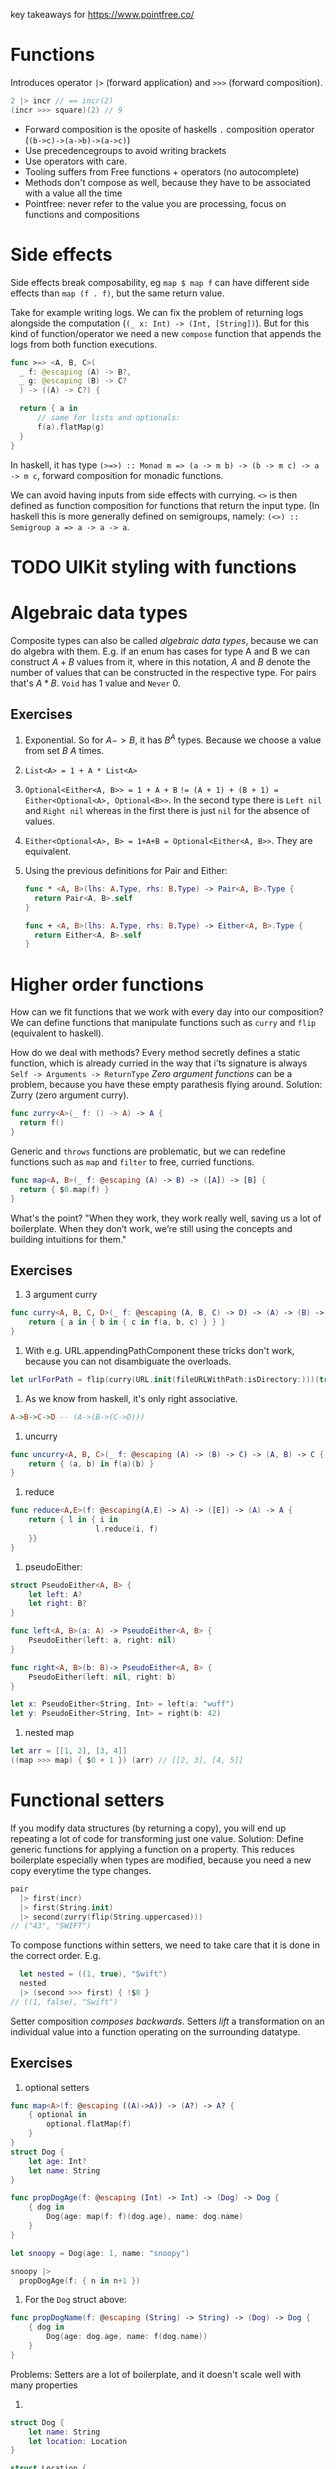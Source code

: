 key takeaways for https://www.pointfree.co/
* Functions
Introduces operator ~|>~ (forward application) and ~>>>~ (forward composition).
#+BEGIN_SRC swift
  2 |> incr // == incr(2)
  (incr >>> square)(2) // 9
#+END_SRC
- Forward composition is the oposite of haskells ~.~ composition operator (~(b->c)->(a->b)->(a->c)~)
- Use precedencegroups to avoid writing brackets
- Use operators with care.
- Tooling suffers from Free functions + operators (no autocomplete)
- Methods don't compose as well, because they have to be associated with a value all the time
- Pointfree: never refer to the value you are processing, focus on functions and compositions
* Side effects
Side effects break composability, eg ~map $ map f~ can have
different side effects than ~map (f . f)~, but the same return value.

Take for example writing logs.
We can fix the problem of returning logs alongside the computation (~(_ x: Int) -> (Int, [String])~).
But for this kind of function/operator we need a new ~compose~ function that appends the logs from both function executions.

#+BEGIN_SRC swift
  func >=> <A, B, C>(
    _ f: @escaping (A) -> B?,
    _ g: @escaping (B) -> C?
    ) -> ((A) -> C?) {
  
    return { a in
        // same for lists and optionals:
        f(a).flatMap(g)
    }
  }
#+END_SRC
In haskell, it has type ~(>=>) :: Monad m => (a -> m b) -> (b -> m c) -> a -> m c~,
forward composition for monadic functions.

We can avoid having inputs from side effects with currying.
~<>~ is then defined as function composition for functions that return the input type.
(In haskell this is more generally defined on semigroups, namely: ~(<>) :: Semigroup a => a -> a -> a~.
* TODO UIKit styling with functions
* Algebraic data types
Composite types can also be called /algebraic data types/, because we can do algebra with them.
E.g. if an enum has cases for type A and B we can construct $A + B$ values from it, where in this notation,
$A$ and $B$ denote the number of values that can be constructed in the respective type. For pairs that's $A * B$.
~Void~ has 1 value and ~Never~ 0.
** Exercises
   1. Exponential. So for $A->B$, it has $B^A$ types. Because we choose a value from set $B$ $A$ times.
   2. ~List<A> = 1 + A * List<A>~
   3. ~Optional<Either<A, B>> = 1 + A + B~
      ~!= (A + 1) + (B + 1) = Either<Optional<A>, Optional<B>>~.
      In the second type there is ~Left nil~ and ~Right nil~ whereas in the first there is just ~nil~ for the absence of values.
   4. ~Either<Optional<A>, B> = 1+A+B = Optional<Either<A, B>>~. They are equivalent.
   5. Using the previous definitions for Pair and Either:
      #+BEGIN_SRC swift
        func * <A, B>(lhs: A.Type, rhs: B.Type) -> Pair<A, B>.Type {
          return Pair<A, B>.self
        }
        
        func + <A, B>(lhs: A.Type, rhs: B.Type) -> Either<A, B>.Type {
          return Either<A, B>.self
        }
      #+END_SRC
* Higher order functions
How can we fit functions that we work with every day into our composition?
We can define functions that manipulate functions such as ~curry~ and ~flip~ (equivalent to haskell).

How do we deal with methods?
Every method secretly defines a static function, which is already curried in the way that i'ts signature is always
~Self -> Arguments -> ReturnType~
/Zero argument functions/ can be a problem, because you have these empty parathesis flying around.
Solution: Zurry (zero argument curry).
#+BEGIN_SRC swift
  func zurry<A>(_ f: () -> A) -> A {
    return f()
  }
#+END_SRC

Generic and ~throws~ functions are problematic, but we can redefine functions such as ~map~ and ~filter~ to free, curried functions.
#+BEGIN_SRC swift
  func map<A, B>(_ f: @escaping (A) -> B) -> ([A]) -> [B] {
    return { $0.map(f) }
  }
#+END_SRC

What's the point? "When they work, they work really well, saving us a lot of boilerplate. 
When they don’t work, we’re still using the concepts and building intuitions for them."
** Exercises
   1. 3 argument curry
   #+BEGIN_SRC swift
     func curry<A, B, C, D>(_ f: @escaping (A, B, C) -> D) -> (A) -> (B) -> (C) -> D {
         return { a in { b in { c in f(a, b, c) } } }
     }
   #+END_SRC
   2. With e.g. URL.appendingPathComponent these tricks don't work, because you can not disambiguate the overloads.
   #+BEGIN_SRC swift
     let urlForPath = flip(curry(URL.init(fileURLWithPath:isDirectory:)))(true)
   #+END_SRC
   3. As we know from haskell, it's only right associative.
   #+BEGIN_SRC haskell
     A->B->C->D -- (A->(B->(C->D)))
   #+END_SRC
   4. uncurry
   #+BEGIN_SRC swift
     func uncurry<A, B, C>(_ f: @escaping (A) -> (B) -> C) -> (A, B) -> C {
         return { (a, b) in f(a)(b) }
     }
   #+END_SRC
   5. reduce
   #+BEGIN_SRC swift
     func reduce<A,E>(f: @escaping(A,E) -> A) -> ([E]) -> (A) -> A {
         return { l in { i in
                        l.reduce(i, f)
         }}
     }
   #+END_SRC
   6. pseudoEither:
   #+BEGIN_SRC swift     
     struct PseudoEither<A, B> {
         let left: A?
         let right: B?
     }
     
     func left<A, B>(a: A) -> PseudoEither<A, B> {
         PseudoEither(left: a, right: nil)
     }
     
     func right<A, B>(b: B)-> PseudoEither<A, B> {
         PseudoEither(left: nil, right: b)
     }
     
     let x: PseudoEither<String, Int> = left(a: "wuff")
     let y: PseudoEither<String, Int> = right(b: 42)
   #+END_SRC
   7. nested map
   #+BEGIN_SRC swift
     let arr = [[1, 2], [3, 4]]
     ((map >>> map) { $0 + 1 }) (arr) // [[2, 3], [4, 5]]
   #+END_SRC
* Functional setters
If you modify data structures (by returning a copy), you will end up repeating a lot of code for transforming just one value.
Solution: Define generic functions for applying a function on a property.
This reduces boilerplate especially when types are modified, because you need a new copy everytime the type changes.
#+BEGIN_SRC swift
pair
  |> first(incr)
  |> first(String.init)
  |> second(zurry(flip(String.uppercased)))
// ("43", "SWIFT")
#+END_SRC
To compose functions within setters, we need to take care that it is done in the correct order.
E.g.
#+BEGIN_SRC swift
  let nested = ((1, true), "Swift")
  nested
  |> (second >>> first) { !$0 }
// ((1, false), "Swift")
#+END_SRC
Setter composition /composes backwards/.
Setters /lift/ a transformation on an individual value into a function operating
on the surrounding datatype.
** Exercises
   1. optional setters
   #+BEGIN_SRC swift
     func map<A>(f: @escaping ((A)->A)) -> (A?) -> A? {
         { optional in
             optional.flatMap(f)
         }
     }
     struct Dog {
         let age: Int?
         let name: String
     }
     
     func propDogAge(f: @escaping (Int) -> Int) -> (Dog) -> Dog {
         { dog in
             Dog(age: map(f: f)(dog.age), name: dog.name)
         }
     }
     
     let snoopy = Dog(age: 1, name: "snoopy")
     
     snoopy |>
       propDogAge(f: { n in n+1 })
   #+END_SRC
   2. For the ~Dog~ struct above:
   #+BEGIN_SRC swift
     func propDogName(f: @escaping (String) -> String) -> (Dog) -> Dog {
         { dog in
             Dog(age: dog.age, name: f(dog.name))
         }
     }
   #+END_SRC
   Problems: Setters are a lot of boilerplate, and it doesn't scale well with many properties
   3.
   #+BEGIN_SRC swift
     struct Dog {
         let name: String
         let location: Location
     }
     
     struct Location {
         let name: String
     }
     
     func dogLocationName(f: @escaping (String) -> String) -> (Dog) -> Dog {
         { dog in
             Dog(name: f(dog.name), location: Location(name: f(dog.location.name)))
         }
     }
     
     func dogLocation(f: @escaping (Location) -> Location) -> (Dog) -> Dog {
         { dog in
             Dog(name: dog.name, location: f(dog.location))
         }
     }
     
     func locationName(f: @escaping (String) -> String) -> (Location) -> Location {
         { location in
             Location(name: f(location.name))
         }
     }
     
     let snoopy = Dog(name: "snoopy", location: Location(name: "central park"))
     
     snoopy |> dogLocationName { $0 + "!" }
     snoopy |> (locationName >>> dogLocation) { $0 + "!" }
     snoopy |> (dogLocation <<< locationName) { $0 + "!" }
   #+END_SRC
   4. Yes we can, but for each tuple type you have to write these functions again.
   5. and 6.
   #+BEGIN_SRC swift
     func setKey<K, V>(f: @escaping (V?)->V?) -> (K) -> (Dictionary<K, V>) -> Dictionary<K, V> {
     {
         key in
         { dict in 
             var dict = dict
             if dict[key] !=  nil { // 6.
                 dict[key] = f(dict[key])
             }
             return dict
         }
     }
     }
   #+END_SRC
   7. The former is the signature of a setter, with the transformation as first argument. The latter can not be a setter,
      because it does not allow for the passing of a transformation value.
      In other words: The first signature receives a transformation function $A \rightarrow B$ whereas the second
      receives two values, one of type $A$ and one of type $B$.
* Setters and key paths
Key paths are generic over type they apply to, and the specific value, eg.
#+BEGIN_SRC swift
KeyPath<User, String>
#+END_SRC
you can use a keypath with array syntax!
#+BEGIN_SRC swift
user[keyPath: \User.name]
#+END_SRC
Key paths are compiler generated (generate setters/getters under the hood)


Use prop to compose functions over key paths
#+BEGIN_SRC swift
  func prop<Root, Value>(_ kp: WritableKeyPath<Root, Value>)
    -> (@escaping (Value) -> Value)
    -> (Root)
    -> Root
  
  (prop(\User.name)) { $0.uppercased() } // User -> User
  // composing:
  prop(\User.location) <<< prop(\Location.name)
  // ((String) -> String) -> (User) -> User
  // Even though that's equivalent to \User.location.name
#+END_SRC

~prop~ allows you to write neat date formatters, URLrequest configurations etc.
pointfree in one expression (without computed props/stateful funcs)..
** Exercises
   1. Dictionary’s subscript key path.
      #+BEGIN_SRC swift
      ((Value?) -> Value?) -> Dictionary<Key, Value> -> Dictionary<Key, Value>
      #+END_SRC
      The difference when piping map is that the optional in the signature vanishes, because we lift the
      transformation in it's monadic context (the monad being the maybe monad).
   2. Functional setters for sets
      #+BEGIN_SRC swift
        func elem<A>(_ a: (A)) -> (@escaping (Bool) -> Bool) -> (Set<A>) -> Set<A> {
            { f in
                { set in
                    var set = set
                    if (f(set.contains(a))) {
                        set.insert(a)
                    }
                    return set
                }
            }
        }
      #+END_SRC
   3. Array subscript key path on user
      Guess i misunderstood the task
      #+BEGIN_SRC swift
        prop(\User.favoriteFoods)({
            if $0.isEmpty {
                return []
            } else {
                return [$0.first!.uppercased()] + Array($0.dropFirst())
            }
        })
      #+END_SRC
      correctAnswer:
      #+BEGIN_SRC swift
        (prop(\User.favoriteFoods[0].name)) { $0.uppercased() }
      #+END_SRC
   4. filtering in place
      #+BEGIN_SRC swift
        (prop(\User.favoriteFoods) <<< filter) // (String -> Bool) -> User -> User
      #+END_SRC 
   5. We will use ~Result<Value, Error>~ from ~Foundation~.
      #+BEGIN_SRC swift
        let result = Result<Int, Error>.success(1)
        func value<V, E>(f: @escaping ((V)->V)) -> (Result<V, E>) -> (Result<V, E>) {
            { res in
                switch res {
                case .failure:
                    return res
                case .success(let v):
                    return Result<V, E>.success(f(v))
                }
            }
        }
        // Error defined equivalently for failure case.
      #+END_SRC
    6. No, there are no key paths for structs (Case paths from pointfree as an alternative)
    7. e.g. for prop, the mapper function returns Void, and we simply need to call it, rather than re-assigning.
       #+BEGIN_SRC swift
         func inoutProp<Root, Value>(_ kp: WritableKeyPath<Root, Value>)
         -> (@escaping (inout Value) -> ())
         -> (Root)
         -> Root {
             { f in
                 { root in
                     var root = root
                     f(&root[keyPath: kp])
                     return root
                 }
             }
         }
       #+END_SRC

* Getters and key paths
Use ~get~ wrapper to bridge between function and keypath world
#+BEGIN_SRC swift
func get<Root, Value>(_ kp: KeyPath<Root, Value>) -> (Root) -> Value {
  return { root in
    root[keyPath: kp]
  }
}
#+END_SRC
this is nice:
#+BEGIN_SRC swift

users
  .filter(get(\.isStaff) >>> (!))
#+END_SRC
you can do operators as functions 💡.

Generic getters can also be helpful for sorting, max etc. because there you need a compare function
~A -> A -> Bool~.
With ~their~, we can write
#+BEGIN_SRC swift
users
  .max(by: their(get(\.email), <)) // we can also use Comparable instead of passing the compare fn.
#+END_SRC

We can also write a wrapper for combining elements in ~reduce~:
#+BEGIN_SRC swift
episodes.reduce(0, combining(get(\.viewCount), by: +))
#+END_SRC
We use get a lot, so you might consider using an operator ~^~ as prefix operator.

** Exercises
   1. Find three more standard library APIs that can be used with our get and ^ helpers:
      - ~filter~ a list of items on a boolean property
      - ~Dictionary<A, B>.init(grouping:, by:)~, grouping by an int property
      - ~contains(where:)~
      - other maps such as ~compact~ or ~flatMap~, ~mapValues~ etc.
   2. A getter key-path for zero-argument functions wrapping a property...
      cant think of others
   3. I am not sure if this is what is meant:
      #+BEGIN_SRC swift
        func getFoodAttr<T>(f: KeyPath<Food, T>) -> (User) -> [T] {
            { user in
                map(f: get(f))(user.favoriteFoods)
            }
        }
        getFoodAttr(f: \.name)(user) // Tacos, Nachos
      #+END_SRC
   4. Key paths support optional chaining
      #+BEGIN_SRC swift
        func getLocationAttr<T>(f: KeyPath<Location, T>) -> (User) -> T? {
            { user in
                map(f: get(f))(user.location)
            }
        }
        getLocationAttr(f: \.name)(user)
        let user2 = User(
            favoriteFoods: [],
            location: nil,
            name: "Blob"
        )
        get(\User.location?.name)(user2)
      #+END_SRC
   5. Like this?
      #+BEGIN_SRC swift
        func pluck<V, E>(r: Result<V, E>) -> V? {
            switch r {
            case .success(let v):
                return v
            default: return nil
            }
        }
        let res: Result<User, Error> = .success(user)
        map(f: get(\User.name))(pluck(r: res))
      #+END_SRC
   TODO: i don't really understand what is meant with 6,7,8 exercises.
* Algebraic Data Types: Exponents
As we learned in the exercises from "Algebraic Data Types",
there are $B^A$ functions of type $A->B$.
Since $a^b^c = a^(b*c)$, we can derive that
~C->B->A = (B, C) -> A~.
Shows that curry and uncurry are elemental operations.
Since $a^1 = a$, we can derive zurry and unzurry.

What happens with $a^0=1$?
~Never -> A = Void~
We can define absurd in swift!

#+BEGIN_SRC swift
func to<A>(_ f: (Never) -> A) -> Void {
  return ()
}
#+END_SRC
#+BEGIN_SRC swift
func from<A>(_ x: Void) -> (Never) -> A {
  return { never in
    switch never {
    }
  }
}
#+END_SRC
This can actually be useful, eg. in case of ~Result<Int, Never>~.

Remember that ~inout A -> Void~ can be transformed to ~A->A~?
This means that you can refactor ~(A,B) -> A~ into ~(inout A, B) -> Void~,
~(A, inout B) -> C~ to ~(A, B) -> (C, B)~ and such.

We can also see a correspondence between ~throws~ and ~Result<A, Error>~.

There is also the power law $a^(b+c) = a^b * a ^ c$, equivalent to
~Either<B, C> -> A = (B -> A, C -> A)~

💡We can use exponent laws to understand which functions can't and can not be simplified.

** Exercises
   1. $1^a = 1$
      ~Void <- a = Void~
      ~a -> Void = Void~
      #+BEGIN_SRC swift
        func to<A>(a: A) -> (Void) -> Void {
            { void in void }
        }
        
        func from<A>(void: Void) -> (A) -> Void {
            { a in void }
        }
      #+END_SRC
   2. Case 1: $0^a = 0 | a != 0$
      ~a -> Never = Never~
      #+BEGIN_SRC swift
        func from<A>(a: A) -> (Never) -> (Never) {
            { never in
                never
            }
        }
        
        func to<A>(never: Never) -> (A) -> (Never) {
            { a in
                never
            }
        }
      #+END_SRC
      Case 2: $0^a = undefined | a = 0$
   3. We will know in the next "Algebraic data types" episode 😌
   4. ~2^A = Set<A>~
      ~A -> Bool = Set<A>~
      So we can interpret a set as a function from A to Bool,
      that returns true if the element is contained, and false otherwise.
   5. 
       #+BEGIN_SRC swift
         func intersection<A>(a: @escaping ((A) -> Bool), b: @escaping (A) -> (Bool)) -> (A) -> Bool {
             { e in
                 return a(e) && b(e)
             }
         }
        
         func union<A>(a: @escaping ((A) -> Bool), b: @escaping (A) -> (Bool)) -> (A) -> Bool {
             { e in
                 return a(e) || b(e)
             }
         }
       #+END_SRC
   6. $(1+V)^K$
      Because we map from the key space to the value space with one additional element ~nil~.
   7. 
       #+BEGIN_SRC swift
         func to<A, B, C>(_ f: @escaping (Either<B, C>) -> A) -> ((B) -> A, (C) -> A) {
             ( { b in f(.left(b)) }
                 ,
               { c in f(.right(c)) }
             )
         }
        
         func from<A, B, C>(_ f: ((B) -> A, (C) -> A)) -> (Either<B, C>) -> A {
             let (bToA, cToA) = f
             return { bc in
                 switch bc {
                 case .left(let b):
                     return bToA(b)
                 case .right(let c):
                     return cToA(c)
                 }
             }
         }
       #+END_SRC
   8.
      #+BEGIN_SRC swift
        func to<A, B, C>(_ f: @escaping (C) -> (A, B)) -> ((C) -> A, (C) -> B) {
            ( { c in f(c).0 }
                ,
              { c in f(c).1 }
            )
        }
        
                func from<A, B, C>(_ f: ((C) -> A, (C) -> B)) -> (C) -> (A, B) {
            let (cToA, cToB) = f
            return { c in
                (cToA(c), cToB(c))
            }
        }
        
      #+END_SRC

* A tale of two flat maps
  ~flatMap~ is the mondaic bind.
  use ~compactMap~ to filter nil values.
** Exercises
   1. filtered:
     #+BEGIN_SRC swift
       func filtered<A>(_ lst: [A?]) -> [A] {
           lst.compactMap { x in x }
       }
     #+END_SRC
   2. 
       #+BEGIN_SRC swift
         func left<A, B>(_ either: Either<A, B>) -> A? {
             switch either {
             case .left(let l):
                 return l
             default:
                 return nil
             }
         }
        
         func right<A, B>(_ either: Either<A, B>) -> B? {
             switch either {
             case .right(let r):
                 return r
             default:
                 return nil
             }
         }
        
         func partitioned<A, B>(_ either: [Either<A,B>]) -> (left: [A], right: [B]) {
             ( either.compactMap(left)
                 ,
               either.compactMap(right)
             )
         }
        
       #+END_SRC
   3. 
       #+BEGIN_SRC swift
         func partitionMap<A, B, C>(
             _ optional: Optional<A>,
             _ f: @escaping ((A) -> Either<B, C>)) -> (Optional<B>, Optional<C>) {
             ( optional.flatMap(f >>> left)
                 ,
               optional.flatMap(f >>> right)
             )
         }
       #+END_SRC
   4. 
       #+BEGIN_SRC swift
         func filterMapValues<K, V, R>(_ d: Dictionary<K, V>) -> ((V) -> R?) -> [R] { { f in
             d.values.compactMap(f)
         }
         }
       #+END_SRC
   5. 
       #+BEGIN_SRC swift
         func partitionMapValues<K, V, A, B>(_ d: Dictionary<K, V>) -> ((V) -> Either<A, B>) -> (lefts: [A], rights: [B]) {
             { f in
                 Array(d.values).partitionMap(f)
             }
         }
       #+END_SRC
   6. 
       #+BEGIN_SRC swift       
         func optionalEither<A, B>(_ f: @escaping ((A) -> B?)) -> (A) -> Either<B, Void> {
             { a in
                 if let r = f(a) {
                     return .left(r)
                 } else {
                     return .right(())
                 }
             }
         }
         
         func filterMap<A, B>(_ f: @escaping ((A) -> B?), _ a: [A]) -> [B] {
             a.partitionMap(optionalEither(f)).lefts
         }
         
         func predicateOptional<A>(_ f: @escaping (A) -> Bool) -> (A) -> A? {
             { a in
                 f(a) ? a : nil
             }
         }
         
         func filter<A>(_ f: @escaping ((A) -> Bool), _ a: [A]) -> [A] {
             a.partitionMap(optionalEither(predicateOptional(f))).lefts
         }
       #+END_SRC
   7. Depends on what is allowed. You'd have to pass it two transformation functions for the left and the right case,
      that have the same ~Either<A,B>~ return type. Then you can partition into ~(Optional<A>, Optional<B>)~.
    
* Composition without operators
If operators are not the way to go, you can use named functions.
The problem is that you need an overload for any number of arguments.
This might change in the future for variadic generics.
** Exercises
   1.
      #+BEGIN_SRC swift
          func concat<A: AnyObject>(
              _ fs: ((inout A) -> Void)...
          )
          -> (inout A) -> Void {
              { a in fs.forEach { $0(&a) } }
          }
      #+END_SRC
   2.
      
      #+BEGIN_SRC swift
        func concat<A: AnyObject>(
            _ fs: ((A) -> A)...
        )
        -> (A) -> A {
            { x in
                return reduce(f: { a, f in f(a) })(fs)(x)
            }
        }
     #+END_SRC
   3. 
     #+BEGIN_SRC swift
       func compose<A, B, C>(_ f: @escaping (B)->C, _ g: @escaping(A) -> B) -> ((A) -> C) {
           { a in f(g(a)) }
       }
       
       struct Dog {
           var favoriteFood: DogFood
       }
       
       struct DogFood {
           var name: String
           var scrumptiousness: Int
       }
       
       let doggieBoy: Dog = compose(
         prop(\Dog.favoriteFood),
          prop(\DogFood.scrumptiousness))({$0+1})(
         Dog(favoriteFood: DogFood(name: "nuggers", scrumptiousness: 1999)
       ))
   #+END_SRC

* TODO Tagged
We can use `Decodable` and `Encodable` to and from json.
Sometimes it can be desirable to wrap your datatypes with a custom type,
e.g. use an ~Email~ struct instead of just ~String~.
This can help avoid errors, because the compiler will complain if you pass other fields to
e.g. a ~sendEmail~ function.

Problem: If you have a custom struct, you need to adapt the json structure.
Or implement your custom ~Decodable~ instance.
Or use ~RawRepresentable~ which saves a lot of code.
You will have to tag on an ~Equatable~ though:
#+BEGIN_SRC swift
struct Subscription: Decodable {
  struct Id: Decodable, RawRepresentable, Equatable { let rawValue: Int }

  let id: Id
  let ownerId: Int
}
#+END_SRC
This is really need, but you're gonna repeat the three protocols all over again.
Akin to ~newtype~ in haskell we can use ~Tagged<Tag, Type>~:
#+BEGIN_SRC swift
struct Subscription: Decodable {
  typealias Id = Tagged<Subscription, Int>

  let id: Id
  let ownerId: User.Id
}
#+END_SRC
Tagged uses /Conditional conformance/ to implement ~Equatable~ and ~Decodable~:
#+BEGIN_SRC swift
extension Tagged: Equatable where RawValue: Equatable {
  static func == (lhs: Tagged, rhs: Tagged) -> Bool {
    return lhs.rawValue == rhs.rawValue
  }
}
#+END_SRC
If you have to instantiate ~Tagged~ fields yourself, it makes sense to use
~ExpressibleBy...Literal~ protocols.

** Exercises
   1. Expressible by string:
      #+BEGIN_SRC swift
        extension Tagged: ExpressibleByUnicodeScalarLiteral where RawValue: ExpressibleByStringLiteral {
            typealias UnicodeScalarLiteralType = String
        }
        
        extension Tagged: ExpressibleByExtendedGraphemeClusterLiteral where RawValue: ExpressibleByStringLiteral {
            init(extendedGraphemeClusterLiteral value: String) {
                self.init(stringLiteral: value as! RawValue.StringLiteralType)
            }
        }
        
        extension Tagged: ExpressibleByStringLiteral where RawValue: ExpressibleByStringLiteral {
            init(stringLiteral value: RawValue.StringLiteralType) {
                self.init(rawValue: RawValue(stringLiteral: value))
            }
        }
      #+END_SRC
   2. 
       #+BEGIN_SRC swift
         extension Tagged: Comparable where RawValue: Comparable {
             static func < (lhs: Tagged<Tag, RawValue>, rhs: Tagged<Tag, RawValue>) -> Bool {
                 return lhs.rawValue < rhs.rawValue
             }
         }
         // from swift-overture:
         public func their<Root, Value: Comparable>(
             _ getter: @escaping (Root) -> Value
         )
         -> (Root, Root) -> Bool {
             return their(getter, <)
         }
        
        
         users.sorted(by: their(\.id))
       #+END_SRC
   3. hmmmmm
      #+BEGIN_SRC swift
         enum AgeTag {}
         typealias Age = Tagged<AgeTag, Int>
      #+END_SRC
   4. 


* TODO Dependency Injection made easy
Protocol oriented programming for DI is the most common way in swift.
They come with a lot of boilerplate.
Another solution is to use staticly defined environments that you can swap out at test time:
#+BEGIN_SRC swift
struct Environment {
  var analytics = Analytics()
  var date: () -> Date = Date.init
  var gitHub = GitHub()
}

var Current = Environment()
#+END_SRC

The test setup then looks somewhat like this:

#+BEGIN_SRC swift
  // Define mock dependencies statically
  extension GitHub {
    let static mock = GitHub(fetchRepos: { callback in
      callback(.success([
        GitHub.Repo(
          archived: false,
          description: "Blob's blog",
          htmlUrl: URL("https://www.pointfree.co",
          name: "Bloblog",
          pushedAt: Date(timeIntervalSinceReferenceData: 547152021)
        )
      ])
    })
  }
  
  extension Environment {
      static let mock = Environment(
        analytics: .mock,
        date: { Date(timeIntervalSinceReferenceDate: 557152051) },
        gitHub: .mock
      )
  }
Current = .mock
// Do tests
#+END_SRC
Unfortunately no example of some clean test suite is provided.
Downsides: it will keep you from parallelizing tests,
and won't force you to overwrite dependencies with mocks during tests.
** TODO Exercises


* Dependency Injection Made Comfortable
Nothing much new other than how to easily build mock structures with overture
#+BEGIN_SRC swift
  extension Array where Element == GitHub.Repo {
    static let mock = [
      GitHub.Repo.mock,
      with(.mock, concat(
        set(\.name, "Nomadic Blob"),
        set(\.description, "Where in the world is Blob?"),
        set(\GitHub.Repo.pushedAt, .mock - 60*60*24*2)
      ))
    ]
    static func mocks(_ count: Int) -> Array {
    return (1...count).map { n in
      with(.mock, concat(
        over(\.name) { "#\(n): \($0)" },
        set(\GitHub.Repo.pushedAt, .mock - 60*60*24*TimeInterval(n))
      ))
    }
  }
  }
#+END_SRC
** Exercises
   No exercises


* Dependency Injection Made Composable


  
* A Tour of the Composable Architecture: Part 1
  - Cohesive package to solve some problems that Swift UI has
  - Opinionated
  - Focus on modularization and composability
  - Very restrictive regarding side effects.
  - Assertion helper to test the composable architecture, that forces you to deal with all effects
  - Debugging capabilities (.debug to print all actions)
  - Range of example projects

  /Why view store?/
  - Hide state of sub-views so that the current view is only re-rendered when it's own state changes
  - More flexibility binding different front-ends to the state (platform-specific)

  Equatable for duplicate filtering
  Bindings
  For a list of states, there is a lot of index juggling in bare-metal CA
* A Tour of the Composable Architecture: Part 2
  We can get rid of index juggling with ~ForEachStore~
  On the reducer side we need to call forEach that supplies
  - Writable key path to a random access collection of subview-states
  - Case path of an action that embeds an index and action into a subview-action
    (could write this yourself with ~embed~ and ~extract~, but CasePaths supplies the backslash for this)
  - Function to create the environment. Or key path

  Strong type level guarantees

  ForEachStore can be used with stores that only knows about the collection, and the indexed actions.
  This is done with ~scope~, that extracts the list out of the state, and embeds an index action into the global actions.
  (/Extract global state into local, and embed local state into global/)

  Then extracting the subviews into their seperate views, the code becomes very short:
  #+BEGIN_SRC swift
    ForEachStore(
                  self.store.scope(
                      state: \.tiles,
                      action: MyActions.tileAction),
                  content: TileView.init)
  #+END_SRC
  ~combine~ multiple stores, if the global store also needs to handle some logic, that is unrelated to the list of subviews.
* A Tour of the Composable Architecture: Part 3
  Exhaustive tests with ~TestStore~.
  _Basic workflow:_
  1. Create a TestStore
     #+BEGIN_SRC swift
       let store = TestStore(
         initialState: AppState(
           todos: [
             Todo(
               description: "Milk",
               id: UUID(uuidString: "00000000-0000-0000-0000-000000000000")!,
               isComplete: false
             )
           ]
         ),
         reducer: appReducer,
         environment: AppEnvironment()
       )
     #+END_SRC
  2. Create exhaustive assertions (effects that are not tested will throw an error)
     #+BEGIN_SRC swift
       store.assert(
       .send(.todo(index: 0, action: .checkboxTapped)) {
         $0.todos = [
           Todo(
             description: "Eggs",
             id: UUID(uuidString: "00000000-0000-0000-0000-000000000001")!,
             isComplete: false
           ),
           Todo(
             description: "Milk",
             id: UUID(uuidString: "00000000-0000-0000-0000-000000000000")!,
             isComplete: true
           )
         ]
       }
       )
     #+END_SRC
  Some more wisdom:
  - Inject dependencies via environment
  - Be explicit in the assertions
  - use an inline struct to define your cancellable id's:
    #+BEGIN_SRC swift
      case .todo(index: _, action: .checkboxTapped):
      struct CancelDelayId: Hashable {}
      
      return Effect(value: .todoDelayCompleted)
        .delay(for: 1, scheduler: environment.mainQueue)
        .eraseToEffect()
        .cancellable(id: CancelDelayId(), cancelInFlight: true)
    #+END_SRC
* A Tour of the Composable Architecture: Part 4
  How to test async effects?
  Test helper will complain if some effects are still running.
  - don't use ~XCTWaiter~ and the like
  - Inject DispatchQueue using ~AnySchedulerOf<DispatchQueue>~ and use ~TestScheduler~ in the tests.
    You can then just ~advance~ your scheduler and don't have to wait.


* Designing Dependenciecs: The problem
This episode introduces the already common approach of abstracting away dependencies
via a protocol. It then builds the case for scrapping the protocol.
(No exercises)
* Designing Dependencies: Modularization
Dependencies can now easily split into modules, and we can even seperate implementation and interface if needed.
(No exercises)
* Designing Dependencies: Reachability
Discusses how to modularise and style a wrapper library around a system API (~NWPathMonitor~).
(No exercises)
* Designing Dependencies: Core Location
Interesting showcase with a more complicated dependency including delegates and ~NSObject~ inheritance.
Keeping a reference to the delegate after the initializer function exits is done via ~receiveEvents~

#+BEGIN_SRC swift
var delegate: Delegate? = Delegate(subject: subject)
locationManager.delegate = delegate
return Self(
  delegate: delegate
    .handleEvents(receiveCancel: { delegate = nil }
    .eraseToAnyPublisher()
  ...
)
#+END_SRC
* Designing Dependencies: The point
This episode demonstrates how freely you can now play with your dependencies.
With this approach you can
- write tests with strong guarantees, e.g. that certain
API's are not called.
- Create transformations/setters on dependencies
- Create decorations on dependencies, such as "every effect is delayed by 1 second"
- Create a mix of dependencies, such as a live core location client that
  only has the final location result hardcoded
- Write a debug screen that arbitrarily taps into your environment

* Redacted SwiftUI: The problem
The problem is that it's hard to seperate concerns in vanilla swiftui.
When you redact a view you don't want any interaction to happen,
hence you basically want to swap out your business logic with no-ops.
In a traditional swiftui setup, you'd have to sprinkle your code all over with early exits to achieve that.
* Redacted SwiftUI: The Composable Architecture
The idea is simple: In CA, Just swap in a Store that has some placeholder data, no reducer and no environment while loading.
You can use the ~.empty~ extension of Reducer for a reducer that doesn't care about any actions.
And a ~void~ env because that's not gonna be used anyway.
* The Point of Redacted SwiftUI: Part 1
- If you have a subview that you ~unredact~ within your bigger view,
you can selectively add back some logic into your empty reducer
- You cann call out to another reducer like this
#+BEGIN_SRC swift
appReducer.run(&state, &action, &environment)
#+END_SRC
** Exercises
   1. My solution:
#+BEGIN_SRC swift
    func applying<T: View, I: View>(view: I, @ViewBuilder block: (I) -> T) -> T {
        block(view)
    }
#+END_SRC
      The reference solution uses an extension:
#+BEGIN_SRC swift
extension View {
  func applying<V: View>(
    @ViewBuilder _ builder: @escaping (Self) -> V
  ) -> some View {
    builder(self)
  }
}
#+END_SRC
   2, 3 & 4:
   For this we need to migrate the onboarding view to the composable architecture as well.
   we can then react on actions happening in the "subview" (the app):
   #+BEGIN_SRC swift
     case .placeholderAction(.todo(let id, action: .checkBoxToggled)):
         guard state.step == .todos else { return .none }
         state.placeholderState.todos[id: id]?.isComplete.toggle()
         return .none
   #+END_SRC
   
* The Point of Redacted SwiftUI: Part 2
   This shows the reference solutions of part 1: You can do it more elegant with ~case let where~, and run the original app reducer:
   #+BEGIN_SRC swift
case let .placeholderAction(action) where state.step == .todos:
    switch action {
    case .todo(id: _, action: .checkBoxToggled),
         .sortCompletedTodos:
        return appReducer
          .run(&state.placeholderState, action, environment)
          .map(OnboardingAction.placeholderAction)
   #+END_SRC

* Concise Forms: SwiftUI
- SwiftUI ~Form~ arrangement is a great way to build simple forms
- Split sections with ~Section~
- State handling and side effects quickly become messy with vanilla SwiftUI
  (guess who saves the day, the composable architecture of course)
* Concise Forms: Composable Architecture
This episode mainly showcases basic TCA stuff, and how it makes state mutations in forms more readable and testable,
albeit being a bit more verbose.
** Exercises
1. Simple test, just a state change. We can also make sure to error in any dependencies now unused (registerPush for example).
#+BEGIN_SRC swift
store.assert(
            .send(.notificationSettingsResponse(UserNotificationsClient.Settings.init(authorizationStatus: .denied))) {
                $0.sendNotifications = false
                $0.alert = .init(title: "You need to enable permissions from iOS settings")
            }
        )
#+END_SRC
(The reference solution tested a different user flow rather than the individual ~Action~ of a denied response).
2. 
#+BEGIN_SRC swift
store.assert(
            .send(.sendNotificationsChanged(true)),
            .receive(.notificationSettingsResponse(.init(authorizationStatus: .denied))) {
                $0.sendNotifications = false
                $0.alert = .init(title: "You need to enable permissions from iOS settings")
            }
        )
#+END_SRC
Reference tests dismissing the alert as well.
* Concise Forms: Bye Bye Boilerplate
Forms can be incredibly simpler than the "naive" TCA approach.
1. Wrap form actions (getters and setters of key paths) in a generic struct
#+BEGIN_SRC swift
struct FormAction<Root>: Equatable {
  let keyPath: PartialKeyPath<Root>
  let value: AnyEquatable
  let setter: (inout Root) -> Void

  init<Value>(
    _ keyPath: WritableKeyPath<Root, Value>,
    _ value: Value
  ) where Value: Equatable {
    self.keyPath = keyPath
    self.value = AnyEquatable(value)
    self.setter = { $0[keyPath: keyPath] = value }
  }

  // Note this is just an alias for init, for better readability
  static func set<Value>(
    _ keyPath: WritableKeyPath<Root, Value>,
    _ value: Value
  ) -> Self where Value: Equatable {
    self.init(keyPath, value)
  }

  static func == (lhs: FormAction<Root>, rhs: FormAction<Root>) -> Bool {
    lhs.keyPath == rhs.keyPath && lhs.value == rhs.value
  }
}
#+END_SRC
2. Use a single action for all state changes by form interactions:
#+BEGIN_SRC swift
case form(FormAction<SettingsState>)
#+END_SRC
3. use viewStore.binding with key store to hook the action into the form
   (⚠ This method seems deprecated, more info in Safer, Conciser Forms: Part 1&2)
#+BEGIN_SRC swift

extension ViewStore {
  func binding<Value>(
    keyPath: WritableKeyPath<State, Value>,
    send action: @escaping (FormAction<State>) -> Action
  ) -> Binding<Value> where Value: Hashable {
    self.binding(
      get: { $0[keyPath: keyPath] },
      send: { action(.init(keyPath, $0)) }
    )
  }
}

// And then:
Picker(
              "Top posts digest",
              selection: viewStore.binding(
                keyPath: \.digest,
                send: ConciseSettingsAction.form
              )
...
#+END_SRC
4. Reduce even more boiler plate by allowing switches on the form action on first level:
#+BEGIN_SRC swift
func ~= <Root, Value> (
  keyPath: WritableKeyPath<Root, Value>,
  formAction: FormAction<Root>
) -> Bool {
  formAction.keyPath == keyPath
}
#+END_SRC
neat!
** Exercises:
1. AnyEquatable
#+BEGIN_SRC swift
struct AnyEquatable: Equatable {
    let value: Any
    let equals: ((Any) -> Bool)!
    init<E>(_ base: E) where E : Equatable {
        self.value = base
        self.equals = { $0 as? E == base }
    }
}

func == (lhs: AnyEquatable, rhs: AnyEquatable) -> Bool {
    lhs.equals(rhs.value)
}
#+END_SRC
(almost equal to reference solution).
* Better Test Dependencies: Exhaustivity
- Make those functions/dependencies fail that are not used in the test,
e.g. by providing an unimplemented helper. For example
#+BEGIN_SRC swift
extension UUID {
  static let unimplemented: () -> UUID = { fatalError() }
}
#+END_SRC
This will assert which dependencies are not used, strengthening your tests.
Also if you add more usage of the dependencies later, the tests will tell you exactly where to update.
- Record function arguments by passing closures like so:
#+BEGIN_SRC swift
extension AnalyticsClient {
  static func test(onEvent: @escaping (Event) -> Void) -> Self {
    Self(
      track: { event in
        .fireAndForget {
          onEvent(event)
        }
      }
    )
  }
}
#+END_SRC
** Exercises
1. An assertion helper that asserts the events and removes all of them
#+BEGIN_SRC swift
  func assertTracked(events: inout [AnalyticsClient.Event]) {
    XCTAssertEqual(events, self.events)
    events.removeAll()
  }
#+END_SRC  
(But why not re-initialise the captured data every time?)
* Better Test Dependencies: Failability
- use ~XCTDynamicTestOverlay~
- create a failing dependency "constructor'
#+BEGIN_SRC swift
static let failing = Self(
        execute: { language in
            XCTFail("MyService.execute(\(language)) not implemented")
            return SomeDummyData()
        }
    )
#+END_SRC
it will not crash the testsuite. CA can also better point out where the error is.
There is a neat failing `Effect` in CA:
~Effect.failing(prefix: String)~




* A Tour of Isowords: Part 1
Describes the hyper-modularization, domain modelling and testing strategy for isowords.
* A Tour of Isowords: Part 2
Demonstrates how the composable architecture can be used
to abstract away seperate features like app clips and app store videos
on top of the existing game logic, without littering it with additional code.
